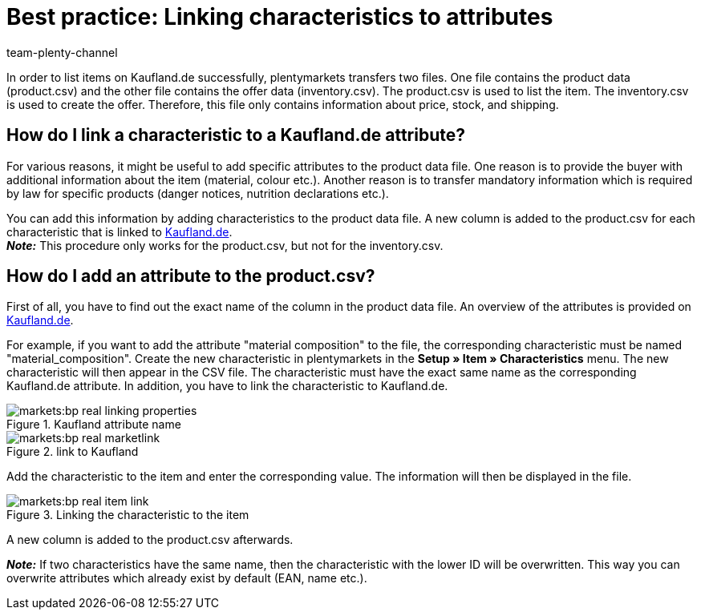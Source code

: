 = Best practice: Linking characteristics to attributes
:author: team-plenty-channel
:keywords: Kaufland, Kaufland.de, real.de, Multi-Channel, inventory.csv, product.csv, Kaufland inventory.csv, Kaufland product.csv, Kaufland attribute matching, Kaufland characteristic matching, Kaufland product data file
:page-aliases: best-practices-kaufland-linking-properties.adoc
:description: This best practice teaches you how to link plentymarkets characteristics with Kaufland attributes. You can use attributes to provide more detailed information about the item.

In order to list items on Kaufland.de successfully, plentymarkets transfers two files. One file contains the product data (product.csv) and the other file contains the offer data (inventory.csv). The product.csv is used to list the item. The inventory.csv is used to create the offer. Therefore, this file only contains information about price, stock, and shipping.

[#100]
== How do I link a characteristic to a Kaufland.de attribute?

For various reasons, it might be useful to add specific attributes to the product data file. One reason is to provide the buyer with additional information about the item (material, colour etc.). Another reason is to transfer mandatory information which is required by law for specific products (danger notices, nutrition declarations etc.).

You can add this information by adding characteristics to the product data file. A new column is added to the product.csv for each characteristic that is linked to link:https://www.Kaufland.de/[Kaufland.de^]. +
*_Note:_* This procedure only works for the product.csv, but not for the inventory.csv.

[#200]
== How do I add an attribute to the product.csv?

First of all, you have to find out the exact name of the column in the product data file. An overview of the attributes is provided on link:https://www.Kaufland.de/versandpartner/download-bereich/[Kaufland.de^].

For example, if you want to add the attribute "material composition" to the file, the corresponding characteristic must be named "material_composition".
Create the new characteristic in plentymarkets in the *Setup » Item » Characteristics* menu. The new characteristic will then appear in the CSV file. The characteristic must have the exact same name as the corresponding Kaufland.de attribute. In addition, you have to link the characteristic to Kaufland.de.

[[attributename]]
.Kaufland attribute name
image::markets:bp-real-linking-properties.png[]

[[marketplacelink]]
.link to Kaufland
image::markets:bp-real-marketlink.png[]

Add the characteristic to the item and enter the corresponding value. The information will then be displayed in the file.

[[itemlink]]
.Linking the characteristic to the item
image::markets:bp-real-item-link.png[]

A new column is added to the product.csv afterwards.

*_Note:_* If two characteristics have the same name, then the characteristic with the lower ID will be overwritten. This way you can overwrite attributes which already exist by default (EAN, name etc.).
